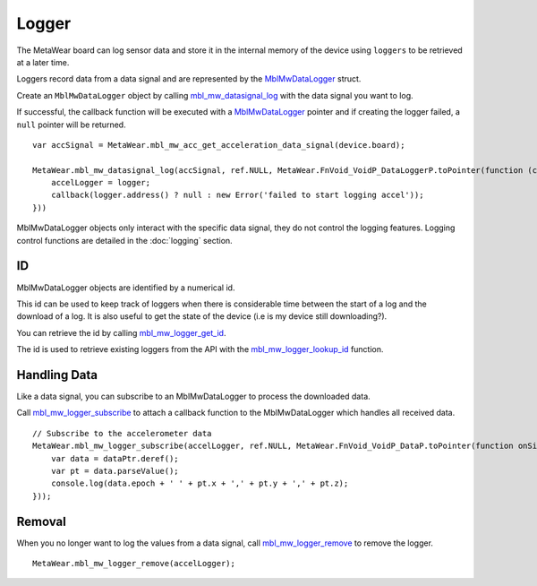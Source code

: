 .. highlight:: javascript

Logger
======
The MetaWear board can log sensor data and store it in the internal memory of the device using ``loggers`` to be retrieved at a later time.

Loggers record data from a data signal and are represented by the 
`MblMwDataLogger <https://mbientlab.com/docs/metawear/cpp/0/logging__fwd_8h.html#a84a99b569b691df5017c03721645b49d>`_ struct.  

Create an 
``MblMwDataLogger`` object by calling 
`mbl_mw_datasignal_log <https://mbientlab.com/docs/metawear/cpp/latest/datasignal_8h.html#aa7ec82a61e31616ff2eaedb0a96160d8>`_ with the data signal 
you want to log.  

If successful, the callback function will be executed with a  
`MblMwDataLogger <https://mbientlab.com/docs/metawear/cpp/0/logging__fwd_8h.html#a84a99b569b691df5017c03721645b49d>`_ pointer and if creating the 
logger failed, a ``null`` pointer will be returned.  ::

    var accSignal = MetaWear.mbl_mw_acc_get_acceleration_data_signal(device.board);
    
    MetaWear.mbl_mw_datasignal_log(accSignal, ref.NULL, MetaWear.FnVoid_VoidP_DataLoggerP.toPointer(function (context, logger) {
        accelLogger = logger;
        callback(logger.address() ? null : new Error('failed to start logging accel'));
    }))

MblMwDataLogger objects only interact with the specific data signal, they do not control the logging features.  Logging control functions are detailed in the :doc:`logging` section.

ID
--
MblMwDataLogger objects are identified by a numerical id. 

This id can be used to keep track of loggers when there is considerable time between the start of a log and the download of a log. It is also useful to get the state of the device (i.e is my device still downloading?).

You can retrieve the id by calling 
`mbl_mw_logger_get_id <https://mbientlab.com/docs/metawear/cpp/0/logging_8h.html#ab32e4ae06e057cbb0180558ef8ec8165>`_.  

The id is used to retrieve existing loggers from the API with the 
`mbl_mw_logger_lookup_id <https://mbientlab.com/docs/metawear/cpp/0/logging_8h.html#a1b95ca107021c1e8f6ddaef0fbc85c4b>`_ function.

Handling Data
-------------
Like a data signal, you can subscribe to an MblMwDataLogger to process the downloaded data.  

Call `mbl_mw_logger_subscribe <https://mbientlab.com/docs/metawear/cpp/0/logging_8h.html#ac1fa6f2a678f61d86ccc80b092e8c098>`_ to attach a callback 
function to the MblMwDataLogger which handles all received data.  ::

    // Subscribe to the accelerometer data
    MetaWear.mbl_mw_logger_subscribe(accelLogger, ref.NULL, MetaWear.FnVoid_VoidP_DataP.toPointer(function onSignal(context, dataPtr) {
        var data = dataPtr.deref();
        var pt = data.parseValue();
        console.log(data.epoch + ' ' + pt.x + ',' + pt.y + ',' + pt.z);
    }));

Removal
-------
When you no longer want to log the values from a data signal, call 
`mbl_mw_logger_remove <https://mbientlab.com/docs/metawear/cpp/0/logging_8h.html#a8877b9a3f6c8571c41c21cda4a9c90cb>`_ to remove the logger.  ::

    MetaWear.mbl_mw_logger_remove(accelLogger);
